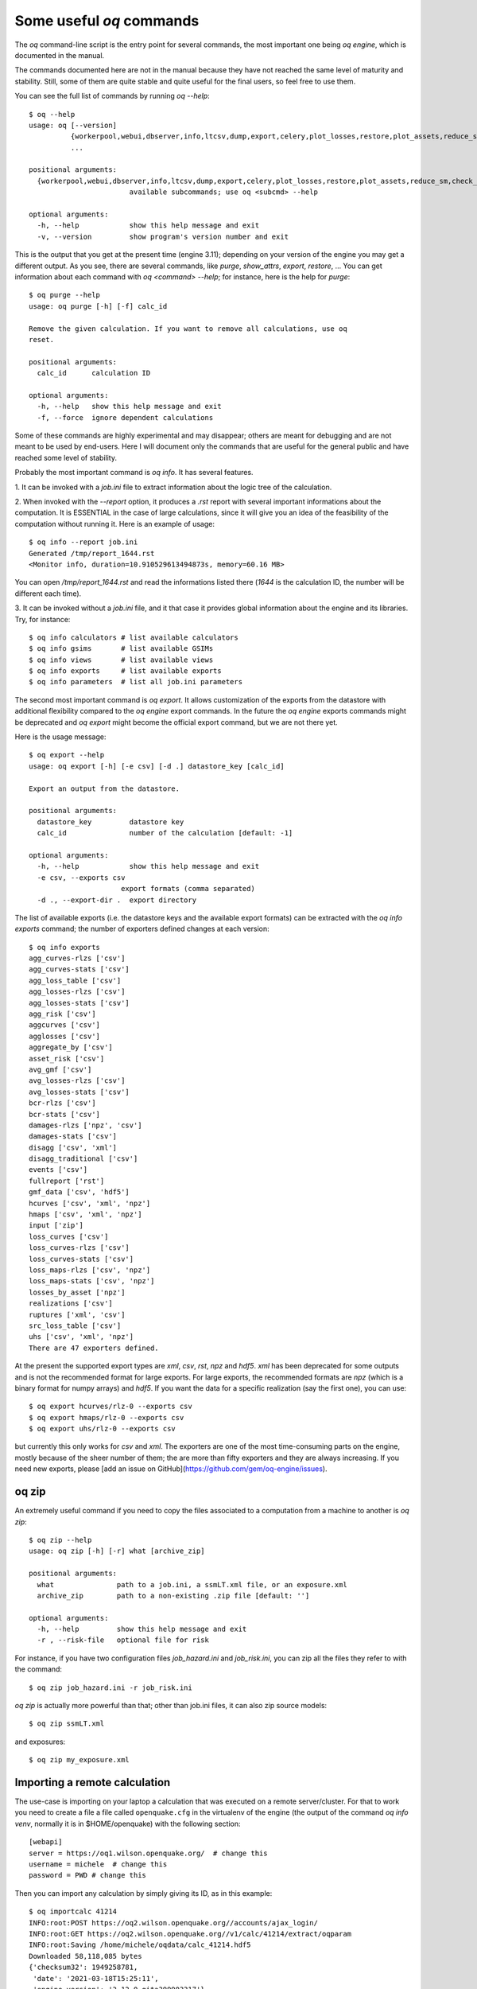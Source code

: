 .. _oq-commands:


Some useful `oq` commands
=================================

The `oq` command-line script is the entry point for several commands,
the most important one being `oq engine`, which is documented in the
manual.

The commands documented here are not in the manual because they have
not reached the same level of maturity and stability. Still, some of
them are quite stable and quite useful for the final users, so feel free
to use them.

You can see the full list of commands by running `oq --help`::

   $ oq --help
   usage: oq [--version]
             {workerpool,webui,dbserver,info,ltcsv,dump,export,celery,plot_losses,restore,plot_assets,reduce_sm,check_input,plot_ac,upgrade_nrml,shell,plot_pyro,nrml_to,postzip,show,workers,abort,engine,reaggregate,db,compare,renumber_sm,download_shakemap,importcalc,purge,tidy,from_shapefile,zip,checksum,to_shapefile,to_hdf5,extract,reset,run,show_attrs,prepare_site_model,sample,plot}
             ...
   
   positional arguments:
     {workerpool,webui,dbserver,info,ltcsv,dump,export,celery,plot_losses,restore,plot_assets,reduce_sm,check_input,plot_ac,upgrade_nrml,shell,plot_pyro,nrml_to,postzip,show,workers,abort,engine,reaggregate,db,compare,renumber_sm,download_shakemap,importcalc,purge,tidy,from_shapefile,zip,checksum,to_shapefile,to_hdf5,extract,reset,run,show_attrs,prepare_site_model,sample,plot}
                           available subcommands; use oq <subcmd> --help
   
   optional arguments:
     -h, --help            show this help message and exit
     -v, --version         show program's version number and exit

This is the output that you get at the present time (engine 3.11); depending
on your version of the engine you may get a different output. As you see, there
are several commands, like `purge`, `show_attrs`, `export`, `restore`, ...
You can get information about each command with `oq <command> --help`;
for instance, here is the help for `purge`::

  $ oq purge --help
  usage: oq purge [-h] [-f] calc_id

  Remove the given calculation. If you want to remove all calculations, use oq
  reset.
  
  positional arguments:
    calc_id      calculation ID
  
  optional arguments:
    -h, --help   show this help message and exit
    -f, --force  ignore dependent calculations
  
Some of these commands are highly experimental and may disappear; others are
meant for debugging and are not meant to be used by end-users. Here I will
document only the commands that are useful for the general public and
have reached some level of stability.

Probably the most important command is `oq info`. It has several
features.

1. It can be invoked with a `job.ini` file to extract information about the
logic tree of the calculation.

2. When invoked with the `--report` option, it produces a `.rst` report with
several important informations about the computation. It is ESSENTIAL in the
case of large calculations, since it will give you an idea of the feasibility
of the computation without running it. Here is an example of usage::

  $ oq info --report job.ini
  Generated /tmp/report_1644.rst
  <Monitor info, duration=10.910529613494873s, memory=60.16 MB>

You can open `/tmp/report_1644.rst` and read the informations listed there
(`1644` is the calculation ID, the number will be different each time).

3. It can be invoked without a `job.ini` file, and it that case it provides
global information about the engine and its libraries. Try, for instance::

  $ oq info calculators # list available calculators
  $ oq info gsims       # list available GSIMs
  $ oq info views       # list available views
  $ oq info exports     # list available exports
  $ oq info parameters  # list all job.ini parameters

The second most important command is `oq export`. It allows customization of
the exports from the datastore with additional flexibility compared to
the `oq engine` export commands. In the future the  `oq engine` exports commands 
might be deprecated and `oq export` might become the official export command, but
we are not there yet.

Here is the usage message::

  $ oq export --help
  usage: oq export [-h] [-e csv] [-d .] datastore_key [calc_id]

  Export an output from the datastore.

  positional arguments:
    datastore_key         datastore key
    calc_id               number of the calculation [default: -1]

  optional arguments:
    -h, --help            show this help message and exit
    -e csv, --exports csv
                        export formats (comma separated)
    -d ., --export-dir .  export directory

The list of available exports (i.e. the datastore keys and the available export
formats) can be extracted with the `oq info exports`
command; the number of exporters defined changes at each version::

  $ oq info exports
  agg_curves-rlzs ['csv']
  agg_curves-stats ['csv']
  agg_loss_table ['csv']
  agg_losses-rlzs ['csv']
  agg_losses-stats ['csv']
  agg_risk ['csv']
  aggcurves ['csv']
  agglosses ['csv']
  aggregate_by ['csv']
  asset_risk ['csv']
  avg_gmf ['csv']
  avg_losses-rlzs ['csv']
  avg_losses-stats ['csv']
  bcr-rlzs ['csv']
  bcr-stats ['csv']
  damages-rlzs ['npz', 'csv']
  damages-stats ['csv']
  disagg ['csv', 'xml']
  disagg_traditional ['csv']
  events ['csv']
  fullreport ['rst']
  gmf_data ['csv', 'hdf5']
  hcurves ['csv', 'xml', 'npz']
  hmaps ['csv', 'xml', 'npz']
  input ['zip']
  loss_curves ['csv']
  loss_curves-rlzs ['csv']
  loss_curves-stats ['csv']
  loss_maps-rlzs ['csv', 'npz']
  loss_maps-stats ['csv', 'npz']
  losses_by_asset ['npz']
  realizations ['csv']
  ruptures ['xml', 'csv']
  src_loss_table ['csv']
  uhs ['csv', 'xml', 'npz']
  There are 47 exporters defined.

At the present the supported export types are `xml`, `csv`, `rst`, `npz` and 
`hdf5`. `xml` has been deprecated for some outputs and is not the recommended 
format for large exports. For large exports, the recommended formats are `npz` 
(which is a binary format for numpy arrays) and `hdf5`. If you want the data for
a specific realization (say the first one), you can use::

  $ oq export hcurves/rlz-0 --exports csv
  $ oq export hmaps/rlz-0 --exports csv
  $ oq export uhs/rlz-0 --exports csv

but currently this only works for `csv` and `xml`. The exporters are one of
the most time-consuming parts on the engine, mostly because of the sheer number
of them; the are more than fifty exporters and they are always increasing.
If you need new exports, please [add an issue on GitHub](https://github.com/gem/oq-engine/issues).

oq zip
------

An extremely useful command if you need to copy the files associated
to a computation from a machine to another is `oq zip`::

  $ oq zip --help
  usage: oq zip [-h] [-r] what [archive_zip]
  
  positional arguments:
    what               path to a job.ini, a ssmLT.xml file, or an exposure.xml
    archive_zip        path to a non-existing .zip file [default: '']
  
  optional arguments:
    -h, --help         show this help message and exit
    -r , --risk-file   optional file for risk

For instance, if you have two configuration files `job_hazard.ini` and
`job_risk.ini`, you can zip all the files they refer to with the command::

  $ oq zip job_hazard.ini -r job_risk.ini

`oq zip` is actually more powerful than that; other than job.ini files,
it can also zip source models::

  $ oq zip ssmLT.xml

and exposures::

  $ oq zip my_exposure.xml


Importing a remote calculation
--------------------------------

The use-case is importing on your laptop a calculation that was executed
on a remote server/cluster. For that to work you need to create a file
a file called ``openquake.cfg`` in the virtualenv of the engine (the
output of the command `oq info venv`, normally it is in $HOME/openquake)
with the following section::

  [webapi]
  server = https://oq1.wilson.openquake.org/  # change this
  username = michele  # change this
  password = PWD # change this

Then you can import any calculation by simply giving its ID, as in this
example::

   $ oq importcalc 41214
   INFO:root:POST https://oq2.wilson.openquake.org//accounts/ajax_login/
   INFO:root:GET https://oq2.wilson.openquake.org//v1/calc/41214/extract/oqparam
   INFO:root:Saving /home/michele/oqdata/calc_41214.hdf5
   Downloaded 58,118,085 bytes
   {'checksum32': 1949258781,
    'date': '2021-03-18T15:25:11',
    'engine_version': '3.12.0-gita399903317'}
   INFO:root:Imported calculation 41214 successfully

plotting commands
------------------

The engine provides several plotting commands. They are all
experimental and subject to change. They will always be. The official
way to plot the engine results is by using the QGIS plugin. Still,
the `oq` plotting commands are useful for debugging purposes. Here I will
describe the `plot_assets` command, which allows to plot the
exposure used in a calculation together with the hazard sites::

  $ oq plot_assets --help
  usage: oq plot_assets [-h] [calc_id]
  
  Plot the sites and the assets
  
  positional arguments:
    calc_id     a computation id [default: -1]
  
  optional arguments:
    -h, --help  show this help message and exit

This is particularly interesting when the hazard sites do not coincide
with the asset locations, which is normal when gridding the exposure.

Very often, it is interesting to plot the sources. While there is a
primitive functionality for that in `oq plot`, we recommend to convert
the sources into .gpkg format and use QGIS to plot them::

  $ oq nrml_to --help
  usage: oq nrml_to [-h] [-o .] [-c] {csv,gpkg} fnames [fnames ...]
  
  Convert source models into CSV files or a geopackage.
  
  positional arguments:
    {csv,gpkg}        csv or gpkg
    fnames            source model files in XML
  
  optional arguments:
    -h, --help        show this help message and exit
    -o ., --outdir .  output directory
    -c, --chatty      display sources in progress

For instance

``$ oq nrml_to gpkg source_model.xml -o source_model.gpkg``

will convert the sources in .gpkg format while

``$ oq nrml_to csv source_model.xml -o source_model.csv``

will convert the sources in .csv format. Both are fully supported by QGIS.
The CSV format has the advantage of being transparent and easily editable;
it also can be imported in a geospatial database like Postgres, if needed.

prepare_site_model
------------------

The command `oq prepare_site_model`, introduced in engine 3.3, is quite useful
if you have a vs30 file with fields lon, lat, vs30 and you want to generate a 
site model from it. Normally this feature is used for risk calculations: 
given an exposure, one wants to generate a collection of hazard sites covering 
the exposure and with vs30 values extracted from the vs30 file with a nearest 
neighbour algorithm::

  $ oq prepare_site_model -h
  usage: oq prepare_site_model [-h] [-1] [-2] [-3]
                               [-e [EXPOSURE_XML [EXPOSURE_XML ...]]]
                               [-s SITES_CSV] [-g 0] [-a 5] [-o site_model.csv]
                               vs30_csv [vs30_csv ...]
  
  Prepare a site_model.csv file from exposure xml files/site csv files, vs30 csv
  files and a grid spacing which can be 0 (meaning no grid). For each site the
  closest vs30 parameter is used. The command can also generate (on demand) the
  additional fields z1pt0, z2pt5 and vs30measured which may be needed by your
  hazard model, depending on the required GSIMs.
  
  positional arguments:
    vs30_csv              files with lon,lat,vs30 and no header
  
  optional arguments:
    -h, --help            show this help message and exit
    -1, --z1pt0
    -2, --z2pt5           build the z2pt5
    -3, --vs30measured    build the vs30measured
    -e [EXPOSURE_XML [EXPOSURE_XML ...]], --exposure-xml [EXPOSURE_XML [EXPOSURE_XML ...]]
                          exposure(s) in XML format
    -s SITES_CSV, --sites-csv SITES_CSV
    -g 0, --grid-spacing 0
                          grid spacing in km (the default 0 means no grid)
    -a 5, --assoc-distance 5
                          sites over this distance are discarded
    -o site_model.csv, --output site_model.csv
                          output file

The command works in two modes: with non-gridded exposures (the
default) and with gridded exposures. In the first case the assets are
aggregated in unique locations and for each location the vs30 coming
from the closest vs30 record is taken. In the second case, when a
`grid_spacing` parameter is passed, a grid containing all of the
exposure is built and the points with assets are associated to the
vs30 records. In both cases if the closest vs30 record is
over the `site_param_distance` - which by default is 5 km - a warning
is printed. 

In large risk calculations, it is quite preferable *to use the gridded mode*
because with a well spaced grid,

1) the results are the nearly the same than without the grid and
2) the calculation is a lot faster and uses a lot less memory.

Gridding of the exposure makes large calculations more manageable. 
The command is able to manage multiple Vs30 files at once. Here is an example
of usage::

  $ oq prepare_site_model Vs30/Ecuador.csv Vs30/Bolivia.csv -e Exposure/Exposure_Res_Ecuador.csv Exposure/Exposure_Res_Bolivia.csv --grid-spacing=10

Reducing the source model
-------------------------

Source models are usually large, at the continental scale. If you are
interested in a city or in a small region, it makes sense to reduce the
model to only the sources that would affect the region, within the integration
distance. To fulfil this purpose there is the `oq reduce_sm` command.
The suggestion is run a preclassical calculation (i.e. set
`calculation_mode=preclassical` in the job.ini) with the full model
in the region of interest, keep track of the calculation ID and then
run::

  $ oq reduce_sm <calc_id>

The command will reduce the source model files and add an extension `.bak`
to the original ones.

::

  $ oq reduce_sm -h
  usage: oq reduce_sm [-h] calc_id
  
  Reduce the source model of the given (pre)calculation by discarding all
  sources that do not contribute to the hazard.
  
  positional arguments:
    calc_id     calculation ID
  
  optional arguments:
    -h, --help  show this help message and exit

Comparing hazard results
-------------------------

If you are interested in sensitivity analysis, i.e. in how much the
results of the engine change by tuning a parameter, the `oq compare`
command is useful. For the moment it is able to compare hazard curves
and hazard maps. Here is the help message::

  $ oq compare --help
  usage: oq compare [-h] [-f] [-s 100] [-r 0] [-a 0.001] [-t 0.01]
                    {hcurves,hmaps} imt calc_ids [calc_ids ...]
  
  Compare the hazard curves or maps of two or more calculations
  
  positional arguments:
    {hcurves,hmaps}       hmaps or hcurves
    imt                   intensity measure type to compare
    calc_ids              calculation IDs
  
  optional arguments:
    -h, --help            show this help message and exit
    -f, --files           write the results in multiple files
    -s 100, --samplesites 100
                          sites to sample (or fname with site IDs)
    -r 0, --rtol 0        relative tolerance
    -a 0.001, --atol 0.001
                          absolute tolerance
    -t 0.01, --threshold 0.01
                          ignore the hazard curves below it

